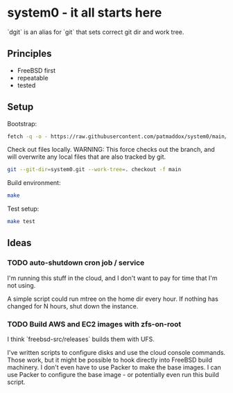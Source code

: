 * system0 - it all starts here
`dgit` is an alias for `git` that sets correct git dir and work tree.
** Principles
- FreeBSD first
- repeatable
- tested
** Setup
Bootstrap:

#+BEGIN_SRC sh
  fetch -q -o - https://raw.githubusercontent.com/patmaddox/system0/main/bootstrap.mk | make -f -
#+END_SRC

Check out files locally.
WARNING: This force checks out the branch, and will overwrite any local files that are also tracked by git.

#+BEGIN_SRC sh
  git --git-dir=system0.git --work-tree=. checkout -f main
#+END_SRC

Build environment:

#+BEGIN_SRC sh
  make
#+END_SRC

Test setup:

#+BEGIN_SRC sh
  make test
#+END_SRC
** Ideas
*** TODO auto-shutdown cron job / service
I'm running this stuff in the cloud, and I don't want to pay for time that I'm not using.

A simple script could run mtree on the home dir every hour.
If nothing has changed for N hours, shut down the instance.
*** TODO Build AWS and EC2 images with zfs-on-root
I think `freebsd-src/releases` builds them with UFS.

I've written scripts to configure disks and use the cloud console commands.
Those work, but it might be possible to hook directly into FreeBSD build machinery.
I don't even have to use Packer to make the base images.
I can use Packer to configure the base image - or potentially even run this build script.
